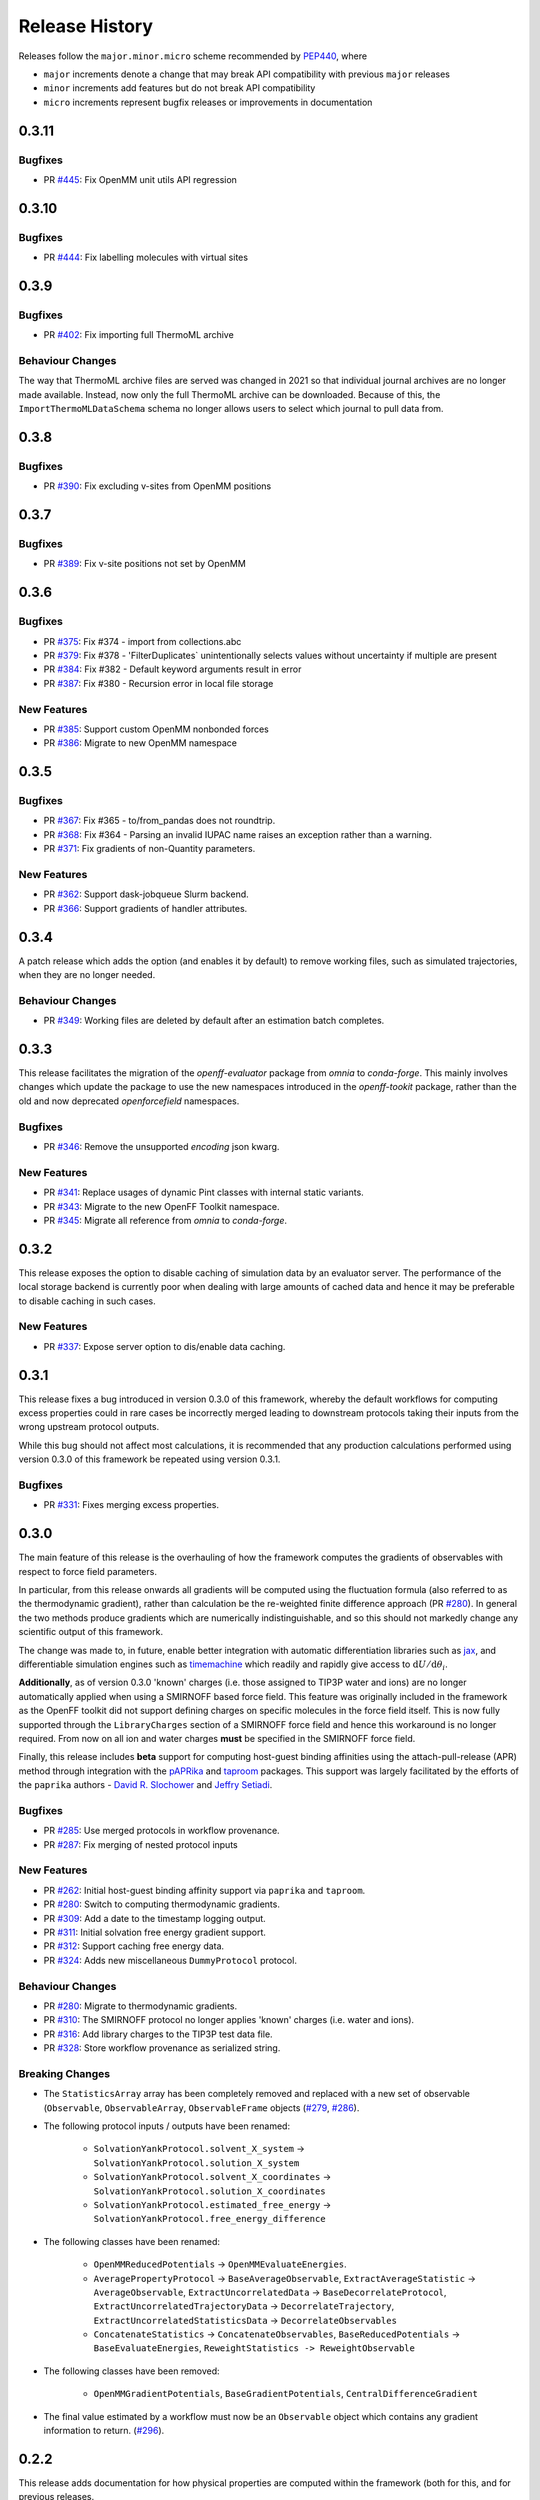 Release History
===============

Releases follow the ``major.minor.micro`` scheme recommended by
`PEP440 <https://www.python.org/dev/peps/pep-0440/#final-releases>`_, where

* ``major`` increments denote a change that may break API compatibility with previous ``major`` releases
* ``minor`` increments add features but do not break API compatibility
* ``micro`` increments represent bugfix releases or improvements in documentation

0.3.11
-----

Bugfixes
""""""""

* PR `#445 <https://github.com/openforcefield/openff-evaluator/pull/445>`_: Fix OpenMM unit utils API regression

0.3.10
-----

Bugfixes
""""""""

* PR `#444 <https://github.com/openforcefield/openff-evaluator/pull/444>`_: Fix labelling molecules with virtual sites

0.3.9
-----

Bugfixes
""""""""

* PR `#402 <https://github.com/openforcefield/openff-evaluator/pull/402>`_: Fix importing full ThermoML archive

Behaviour Changes
"""""""""""""""""

The way that ThermoML archive files are served was changed in 2021 so that individual journal archives are no longer
made available. Instead, now only the full ThermoML archive can be downloaded. Because of this, the ``ImportThermoMLDataSchema``
schema no longer allows users to select which journal to pull data from.

0.3.8
-----

Bugfixes
""""""""

* PR `#390 <https://github.com/openforcefield/openff-evaluator/pull/390>`_: Fix excluding v-sites from OpenMM positions

0.3.7
-----

Bugfixes
""""""""

* PR `#389 <https://github.com/openforcefield/openff-evaluator/pull/389>`_: Fix v-site positions not set by OpenMM

0.3.6
-----

Bugfixes
""""""""

* PR `#375 <https://github.com/openforcefield/openff-evaluator/pull/375>`_: Fix #374 - import from collections.abc
* PR `#379 <https://github.com/openforcefield/openff-evaluator/pull/379>`_: Fix #378 - 'FilterDuplicates` unintentionally selects values without uncertainty if multiple are present
* PR `#384 <https://github.com/openforcefield/openff-evaluator/pull/384>`_: Fix #382 - Default keyword arguments result in error
* PR `#387 <https://github.com/openforcefield/openff-evaluator/pull/387>`_: Fix #380 - Recursion error in local file storage

New Features
""""""""""""

* PR `#385 <https://github.com/openforcefield/openff-evaluator/pull/385>`_: Support custom OpenMM nonbonded forces
* PR `#386 <https://github.com/openforcefield/openff-evaluator/pull/386>`_: Migrate to new OpenMM namespace

0.3.5
-----

Bugfixes
""""""""

* PR `#367 <https://github.com/openforcefield/openff-evaluator/pull/367>`_: Fix #365 - to/from_pandas does not roundtrip.
* PR `#368 <https://github.com/openforcefield/openff-evaluator/pull/368>`_: Fix #364 - Parsing an invalid IUPAC name raises an exception rather than a warning.
* PR `#371 <https://github.com/openforcefield/openff-evaluator/pull/371>`_: Fix gradients of non-Quantity parameters.


New Features
""""""""""""

* PR `#362 <https://github.com/openforcefield/openff-evaluator/pull/362>`_: Support dask-jobqueue Slurm backend.
* PR `#366 <https://github.com/openforcefield/openff-evaluator/pull/366>`_: Support gradients of handler attributes.

0.3.4
-----

A patch release which adds the option (and enables it by default) to remove working files, such as simulated
trajectories, when they are no longer needed.

Behaviour Changes
"""""""""""""""""

* PR `#349 <https://github.com/openforcefield/openff-evaluator/pull/349>`_: Working files are deleted by default after an estimation batch completes.

0.3.3
-----

This release facilitates the migration of the `openff-evaluator` package from `omnia` to `conda-forge`. This mainly
involves changes which update the package to use the new namespaces introduced in the `openff-tookit` package, rather
than the old and now deprecated `openforcefield` namespaces.

Bugfixes
""""""""

* PR `#346 <https://github.com/openforcefield/openff-evaluator/pull/346>`_: Remove the unsupported `encoding` json kwarg.

New Features
""""""""""""

* PR `#341 <https://github.com/openforcefield/openff-evaluator/pull/341>`_: Replace usages of dynamic Pint classes with internal static variants.
* PR `#343 <https://github.com/openforcefield/openff-evaluator/pull/343>`_: Migrate to the new OpenFF Toolkit namespace.
* PR `#345 <https://github.com/openforcefield/openff-evaluator/pull/345>`_: Migrate all reference from `omnia` to `conda-forge`.

0.3.2
-----

This release exposes the option to disable caching of simulation data by an evaluator server. The performance of the
local storage backend is currently poor when dealing with large amounts of cached data and hence it may be preferable
to disable caching in such cases.

New Features
""""""""""""

* PR `#337 <https://github.com/openforcefield/openff-evaluator/pull/337>`_: Expose server option to dis/enable data caching.

0.3.1
-----

This release fixes a bug introduced in version 0.3.0 of this framework, whereby the default workflows for computing
excess properties could in rare cases be incorrectly merged leading to downstream protocols taking their inputs from
the wrong upstream protocol outputs.

While this bug should not affect most calculations, it is recommended that any production calculations performed
using version 0.3.0 of this framework be repeated using version 0.3.1.

Bugfixes
""""""""

* PR `#331 <https://github.com/openforcefield/openff-evaluator/pull/331>`_: Fixes merging excess properties.

0.3.0
-----

The main feature of this release is the overhauling of how the framework computes the gradients of observables with
respect to force field parameters.

In particular, from this release onwards all gradients will be computed using the fluctuation formula (also referred
to as the thermodynamic gradient), rather than calculation be the re-weighted finite difference approach (PR
`#280 <https://github.com/openforcefield/openff-evaluator/pull/280>`_). In general the two methods produce gradients
which are numerically indistinguishable, and so this should not markedly change any scientific output of this framework.

The change was made to, in future, enable better integration with automatic differentiation libraries such as
`jax <https://github.com/google/jax>`_, and differentiable simulation engines such as
`timemachine <https://github.com/proteneer/timemachine>`_ which readily and rapidly give access to
:math:`\mathrm{d} U / \mathrm{d} \theta_i`.

**Additionally**, as of version 0.3.0 'known' charges (i.e. those assigned to TIP3P water and ions) are no longer
automatically applied when using a SMIRNOFF based force field. This feature was originally included in the framework as
the OpenFF toolkit did not support defining charges on specific molecules in the force field itself. This is now fully
supported through the ``LibraryCharges`` section of a SMIRNOFF force field and hence this workaround is no longer
required. From now on all ion and water charges **must** be specified in the SMIRNOFF force field.

Finally, this release includes **beta** support for computing host-guest binding affinities using the
attach-pull-release (APR) method through integration with the `pAPRika <https://github.com/slochower/pAPRika>`_ and
`taproom <https://github.com/slochower/host-guest-benchmarks>`_ packages. This support was largely facilitated by the
efforts of the ``paprika`` authors - `David R. Slochower <https://github.com/slochower>`_ and
`Jeffry Setiadi <https://github.com/jeff231li>`_.

Bugfixes
""""""""

* PR `#285 <https://github.com/openforcefield/openff-evaluator/pull/285>`_: Use merged protocols in workflow provenance.
* PR `#287 <https://github.com/openforcefield/openff-evaluator/pull/287>`_: Fix merging of nested protocol inputs

New Features
""""""""""""

* PR `#262 <https://github.com/openforcefield/openff-evaluator/pull/262>`_: Initial host-guest binding affinity support via ``paprika`` and ``taproom``.
* PR `#280 <https://github.com/openforcefield/openff-evaluator/pull/280>`_: Switch to computing thermodynamic gradients.
* PR `#309 <https://github.com/openforcefield/openff-evaluator/pull/309>`_: Add a date to the timestamp logging output.
* PR `#311 <https://github.com/openforcefield/openff-evaluator/pull/311>`_: Initial solvation free energy gradient support.
* PR `#312 <https://github.com/openforcefield/openff-evaluator/pull/312>`_: Support caching free energy data.
* PR `#324 <https://github.com/openforcefield/openff-evaluator/pull/324>`_: Adds new miscellaneous ``DummyProtocol`` protocol.

Behaviour Changes
"""""""""""""""""

* PR `#280 <https://github.com/openforcefield/openff-evaluator/pull/280>`_: Migrate to thermodynamic gradients.
* PR `#310 <https://github.com/openforcefield/openff-evaluator/pull/310>`_: The SMIRNOFF protocol no longer applies 'known' charges (i.e. water and ions).
* PR `#316 <https://github.com/openforcefield/openff-evaluator/pull/316>`_: Add library charges to the TIP3P test data file.
* PR `#328 <https://github.com/openforcefield/openff-evaluator/pull/328>`_: Store workflow provenance as serialized string.

Breaking Changes
""""""""""""""""

* The ``StatisticsArray`` array has been completely removed and replaced with a new set of observable (``Observable``, ``ObservableArray``, ``ObservableFrame`` objects (`#279 <https://github.com/openforcefield/openff-evaluator/pull/279>`_, `#286 <https://github.com/openforcefield/openff-evaluator/pull/279>`_).

* The following protocol inputs / outputs have been renamed:

    - ``SolvationYankProtocol.solvent_X_system`` -> ``SolvationYankProtocol.solution_X_system``
    - ``SolvationYankProtocol.solvent_X_coordinates`` -> ``SolvationYankProtocol.solution_X_coordinates``
    - ``SolvationYankProtocol.estimated_free_energy`` -> ``SolvationYankProtocol.free_energy_difference``

* The following classes have been renamed:

    - ``OpenMMReducedPotentials`` -> ``OpenMMEvaluateEnergies``.
    - ``AveragePropertyProtocol`` -> ``BaseAverageObservable``, ``ExtractAverageStatistic`` -> ``AverageObservable``, ``ExtractUncorrelatedData`` -> ``BaseDecorrelateProtocol``, ``ExtractUncorrelatedTrajectoryData`` -> ``DecorrelateTrajectory``, ``ExtractUncorrelatedStatisticsData`` -> ``DecorrelateObservables``
    - ``ConcatenateStatistics`` -> ``ConcatenateObservables``, ``BaseReducedPotentials`` -> ``BaseEvaluateEnergies``, ``ReweightStatistics -> ReweightObservable``

* The following classes have been removed:

    - ``OpenMMGradientPotentials``, ``BaseGradientPotentials``, ``CentralDifferenceGradient``

* The final value estimated by a workflow must now be an ``Observable`` object which contains any gradient information to return. (`#296 <https://github.com/openforcefield/openff-evaluator/pull/296>`_).

0.2.2
-----

This release adds documentation for how physical properties are computed within the framework (both for this, and for
previous releases.

Documentation
"""""""""""""

* PR `#281 <https://github.com/openforcefield/openff-evaluator/pull/281>`_: Initial pass at physical property documentation.


0.2.1
-----

A patch release offering minor bug fixes and quality of life improvements.

Bugfixes
""""""""

* PR `#259 <https://github.com/openforcefield/propertyestimator/pull/259>`_: Adds ``is_file_and_not_empty`` and addresses OpenMM failure modes.
* PR `#275 <https://github.com/openforcefield/propertyestimator/pull/275>`_: Workaround for N substance molecules > user specified maximum.

New Features
""""""""""""

* PR `#267 <https://github.com/openforcefield/propertyestimator/pull/267>`_: Adds workflow protocol to Boltzmann average free energies.
* PR `#269 <https://github.com/openforcefield/propertyestimator/pull/269>`_: Expose exclude exact amount from max molecule cap.

0.2.0
-----

This release overhauls the frameworks data curation abilities. In particular, it adds

* a significant amount of data filters, including to filter by state, substance composition and chemical
  functionalities.

and components to

* easily import all of the ThermoML and FreeSolv archives.
* convert between property types (currently density <-> excess molar volume).
* select data points close to a set of target states, and substances which contain specific functionalities (i.e.
  select only data points measured for ketones, alcohols or alkanes).

More information about the new curation abilities can be found :ref:`in the documentation here <datasets/curation:Data Set Curation>`.

New Features
""""""""""""

* PR `#260 <https://github.com/openforcefield/propertyestimator/pull/260>`_: Data set curation overhaul.
* PR `#261 <https://github.com/openforcefield/propertyestimator/pull/261>`_: Adds ``PhysicalPropertyDataSet.from_pandas``.

Breaking Changes
""""""""""""""""

* All of the ``PhysicalPropertyDataSet.filter_by_XXX`` functions have now been removed in favor of the new curation
  components. See the :ref:`documentation <datasets/curation:Examples>` for information about the newly available
  filters and more.

0.1.2
-----

A patch release offering minor bug fixes and quality of life improvements.

Bugfixes
""""""""

* PR `#254 <https://github.com/openforcefield/propertyestimator/pull/254>`_: Fix incompatible protocols being merged due to an id replacement bug.
* PR `#255 <https://github.com/openforcefield/propertyestimator/pull/255>`_: Fix recursive ``ThermodynamicState`` string representation.
* PR `#256 <https://github.com/openforcefield/propertyestimator/pull/256>`_: Fix incorrect version when installing from tarballs.

0.1.1
-----

A patch release offering minor bug fixes and quality of life improvements.

Bugfixes
""""""""

* PR `#249 <https://github.com/openforcefield/propertyestimator/pull/249>`_: Fix replacing protocols of non-existent workflow schema.
* PR `#253 <https://github.com/openforcefield/propertyestimator/pull/253>`_: Fix `antechamber` truncating charge file.

Documentation
"""""""""""""

* PR `#252 <https://github.com/openforcefield/propertyestimator/pull/252>`_: Use `conda-forge` for `ambertools` installation.

0.1.0 - OpenFF Evaluator
------------------------

Introducing the OpenFF Evaluator! The release marks a significant
milestone in the development of this project, and constitutes an almost
full redesign of the framework with a focus on stability and ease of
use.

**Note:** *because of the extensive changes made throughout the entire
framework, this release should almost be considered as an entirely new
package. No files produced by previous versions of this will work with
this new release.*

Clearer Branding
""""""""""""""""

First and foremost, this release marks the complete rebranding from the
previously named *propertyestimator* to the new *openff-evaluator*
package. This change is accompanied by the introduction of a new
``openff`` namespace for the package, signifying it's position in the
larger Open Force Field infrastructure and piplelines.

What was previously::

   import propertyestimator

now becomes::

   import openff.evaluator

The rebranded package is now shipped on ``conda`` under the new name of
``openff-evaluator``::

   conda install -c conda-forge -c omnia openff-evaluator

Markedly Improved Documentation
"""""""""""""""""""""""""""""""

In addition, the release includes for the first time a significant
amount of documentation for using the `framework and it's features`_ as
well as a collection of user focused tutorials which can be ran directly
in the browser.

Support for RDKit
"""""""""""""""""

This release almost entirely removes the dependence on OpenEye thanks to
support for RDKit almost universally across the framework.

The only remaining instance where OpenEye is still required is for host-guest
binding affinity calculations where it is used to perform docking.

Model Validation
""""""""""""""""

Starting with this release almost all models, range from
``PhysicalProperty`` entries to ``ProtocolSchema`` objects, are now
heavily validated to help catch any typos or errors early on.

Batching of Similar Properties
""""""""""""""""""""""""""""""

The ``EvaluatorServer`` now more intelligently attempts to batch
properties which may be computed using the same simulations into a
single batch to be estimated. While the behaviour was already supported
for pure properties in previous, this has now been significantly
expanded to work well with mixture properties.

0.0.9 - Multi-state Reweighting Fix
-----------------------------------

This release implements a fix for calculating the gradients of properties being estimated by reweighting data cached from multiple independant simulations.

Bugfixes
""""""""

* PR `#143 <https://github.com/openforcefield/propertyestimator/pull/143>`_: Fix for multi-state gradient calculations.


0.0.8 - ThermoML Improvements
-----------------------------

This release is centered around cleaning up the ThermoML data set utilities. The main change is that ThermoML archive files can now be loaded even if they don't contain measurement uncertainties.

New Features
""""""""""""

* PR `#142 <https://github.com/openforcefield/propertyestimator/pull/142>`_: ThermoML archives without uncertainties can now be loaded.

Breaking Changes
""""""""""""""""

* PR `#142 <https://github.com/openforcefield/propertyestimator/pull/142>`_: All `ThermoMLXXX` classes other than `ThermoMLDataSet` are now private.


0.0.7 - Bug Quick Fixes
-----------------------

This release aims to fix a number of minor bugs.

Bugfixes
""""""""

* PR `#136 <https://github.com/openforcefield/propertyestimator/pull/136>`_: Fix for comparing thermodynamic states with unset pressures.
* PR `#138 <https://github.com/openforcefield/propertyestimator/pull/138>`_: Fix for a typo in the maximum number of minimization iterations.


0.0.6 - Solvation Free Energies
-------------------------------

This release centers around two key changes -

i) a general refactoring of the protocol classes to be much cleaner and extensible through the removal of the old stub functions and the addition of cleaner descriptors.
ii) the addition of workflows to estimate solvation free energies via the new ``SolvationYankProtocol`` and ``SolvationFreeEnergy`` classes.

The implemented free energy workflow is still rather basic, and does not yet support calculating parameter gradients or estimation from cached simulation data through reweighting.

A new table has been added to the documentation to make clear which built-in properties support which features.

New Features
""""""""""""

* PR `#110 <https://github.com/openforcefield/propertyestimator/pull/110>`_: Cleanup and refactor of protocol classes.
* PR `#125 <https://github.com/openforcefield/propertyestimator/pull/125>`_: Support for PBS based HPC clusters.
* PR `#127 <https://github.com/openforcefield/propertyestimator/pull/127>`_: Adds a basic workflow for estimating solvation free energies with `YANK <http://getyank.org/latest/>`_.
* PR `#130 <https://github.com/openforcefield/propertyestimator/pull/130>`_: Adds a cleaner mechanism for restarting simulations from checkpoints.
* PR `#134 <https://github.com/openforcefield/propertyestimator/pull/134>`_: Update to a more stable dask version.

Bugfixes
""""""""

* PR `#128 <https://github.com/openforcefield/propertyestimator/pull/128>`_: Removed the defunct dask backend `processes` kwarg.
* PR `#133 <https://github.com/openforcefield/propertyestimator/pull/133>`_: Fix for tests failing on MacOS due to `travis` issues.


Breaking Changes
""""""""""""""""

* PR `#130 <https://github.com/openforcefield/propertyestimator/pull/130>`_: The ``RunOpenMMSimulation.steps`` input has now been split into the ``steps_per_iteration`` and ``total_number_of_iterations`` inputs.

Migration Guide
"""""""""""""""

This release contained several public API breaking changes. For the most part, these can be
remedied by the follow steps:

* Replace all instances of ``run_openmm_simulation_protocol.steps`` to ``run_openmm_simulation_protocol.steps_per_iteration``


0.0.5 - Fix For Merging of Estimation Requests
----------------------------------------------

This release implements a fix for a major bug which caused incorrect results to be returned when submitting multiple estimation requests at the same time - namely, the returned results became jumbled between the different requests. As an example, if a request was made to estimate a data set using the `smirnoff99frosst` force field, and then straight after with the `gaff 1.81` force field, the results of the `smirnoff99frosst` request may contain some properties estimated with `gaff 1.81` and vice versa.

This issue does not affect cases where only a single request was made and completed at a time (i.e the results of the previous request completed before the next estimation request was made).

Bugfixes
""""""""

* PR `#119 <https://github.com/openforcefield/propertyestimator/pull/119>`_: Fixes gather task merging.
* PR `#121 <https://github.com/openforcefield/propertyestimator/pull/121>`_: Update to distributed 2.5.1.


0.0.4 - Initial Support for Non-SMIRNOFF FFs
--------------------------------------------

This release adds initial support for estimating property data sets using force fields
not based on the ``SMIRNOFF`` specification. In particular, initial AMBER force field support
has been added, along with a protocol which applies said force fields using ``tleap``.

New Features
""""""""""""

* PR `#96 <https://github.com/openforcefield/propertyestimator/pull/96>`_: Adds a mechanism for specifying force fields not in the ``SMIRNOFF`` spec.
* PR `#99 <https://github.com/openforcefield/propertyestimator/pull/99>`_: Adds support for applying ``AMBER`` force field parameters through ``tleap``
* PR `#111 <https://github.com/openforcefield/propertyestimator/pull/111>`_: Protocols now stream trajectories from disk, rather than pre-load the whole thing.
* PR `#112 <https://github.com/openforcefield/propertyestimator/pull/112>`_: Specific types of protocols can now be easily be replaced using ``WorkflowOptions``.
* PR `#117 <https://github.com/openforcefield/propertyestimator/pull/117>`_: Adds support for converting ``PhysicalPropertyDataSet`` objects to ``pandas.DataFrame``.

Bugfixes
""""""""

* PR `#115 <https://github.com/openforcefield/propertyestimator/pull/115>`_: Fixes caching data for substances whose smiles contain forward slashes.
* PR `#116 <https://github.com/openforcefield/propertyestimator/pull/116>`_: Fixes inconsistent mole fraction rounding.

Breaking Changes
""""""""""""""""

* PR `#96 <https://github.com/openforcefield/propertyestimator/pull/96>`_: The ``PropertyEstimatorClient.request_estimate(force_field=...`` argument has been renamed to ``force_field_source``.

Migration Guide
"""""""""""""""

This release contained several public API breaking changes. For the most part, these can be
remedied by the follow steps:

* Change all instances of ``PropertyEstimatorClient.request_estimate(force_field=...)`` to ``PropertyEstimatorClient.request_estimate(force_field_source=...)``


0.0.3 - ExcessMolarVolume and Typing Improvements
-------------------------------------------------

This release implements a number of bug fixes and adds two key new features, namely built in support
for estimating excess molar volume measurements, and improved type checking for protocol inputs
and outputs.

New Features
""""""""""""

* PR `#98 <https://github.com/openforcefield/propertyestimator/pull/98>`_: ``Substance`` objects may now have components with multiple amount types.
* PR `#101 <https://github.com/openforcefield/propertyestimator/pull/101>`_: Added support for estimating ``ExcessMolarVolume`` measurements from simulations.
* PR `#104 <https://github.com/openforcefield/propertyestimator/pull/104>`_: ``typing.Union`` is now a valid type arguemt to ``protocol_output`` and ``protocol_input``.

Bugfixes
""""""""

* PR `#94 <https://github.com/openforcefield/propertyestimator/pull/94>`_: Fixes exception when testing equality of ``ProtocolPath`` objects.
* PR `#100 <https://github.com/openforcefield/propertyestimator/pull/100>`_: Fixes precision issues when ensuring mole fractions are `<= 1.0`.
* PR `#102 <https://github.com/openforcefield/propertyestimator/pull/102>`_: Fixes replicated input for children of replicated protocols.
* PR `#105 <https://github.com/openforcefield/propertyestimator/pull/105>`_: Fixes excess properties weighting by the wrong mole fractions.
* PR `#107 <https://github.com/openforcefield/propertyestimator/pull/107>`_: Fixes excess properties being converged to the wrong uncertainty.
* PR `#108 <https://github.com/openforcefield/propertyestimator/pull/108>`_: Fixes calculating MBAR gradients of reweighted properties.

Breaking Changes
""""""""""""""""

* PR `#98 <https://github.com/openforcefield/propertyestimator/pull/98>`_: ``Substance.get_amount`` renamed to ``Substance.get_amounts`` and now returns an
  immutable ``frozenset`` of ``Amount`` objects, rather than a single ``Amount``.
* PR `#104 <https://github.com/openforcefield/propertyestimator/pull/104>`_: The ``DivideGradientByScalar``, ``MultiplyGradientByScalar``, ``AddGradients``, ``SubtractGradients`` and
  ``WeightGradientByMoleFraction`` protocols have been removed. The ``WeightQuantityByMoleFraction`` protocol has been renamed
  to ``WeightByMoleFraction``.

Migration Guide
"""""""""""""""

This release contained several public API breaking changes. For the most part, these can be
remedied by the follow steps:

* Change all instances of ``Substance.get_amount`` to ``Substance.get_amounts`` and handle
  the newly returned frozenset of amounts, rather than the previously returned single amount.
* Replace the now removed protocols as follows:

  - ``DivideGradientByScalar`` -> ``DivideValue``
  - ``MultiplyGradientByScalar`` -> ``MultiplyValue``
  - ``AddGradients`` -> ``AddValues``
  - ``SubtractGradients`` -> ``SubtractValues``
  - ``WeightGradientByMoleFraction`` -> ``WeightByMoleFraction``
  - ``WeightQuantityByMoleFraction`` -> ``WeightByMoleFraction``


0.0.2 - Replicator Quick Fixes
------------------------------

A minor release to fix a number of minor bugs related to replicating protocols.

Bugfixes
""""""""

* PR `#90 <https://github.com/openforcefield/propertyestimator/pull/90>`_: Fixes merging gradient protocols with
  the same id.
* PR `#92 <https://github.com/openforcefield/propertyestimator/pull/92>`_: Fixes replicating protocols for more
  than 10 template values.
* PR `#93 <https://github.com/openforcefield/propertyestimator/pull/93>`_: Fixes ``ConditionalGroup`` objects losing
  their conditions input.

0.0.1 - Initial Release
-----------------------

The initial pre-alpha release of the framework.
